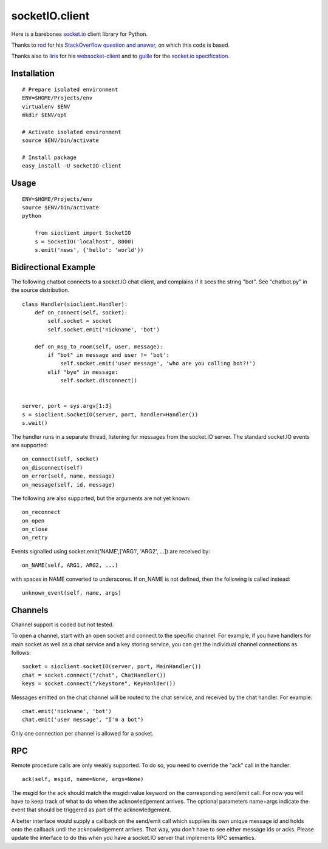 socketIO.client
===============
Here is a barebones `socket.io <http://socket.io>`_ client library for Python.

Thanks to `rod <http://stackoverflow.com/users/370115/rod>`_ for his `StackOverflow question and answer <http://stackoverflow.com/questions/6692908/formatting-messages-to-send-to-socket-io-node-js-server-from-python-client/>`_, on which this code is based.

Thanks also to `liris <https://github.com/liris>`_ for his `websocket-client <https://github.com/liris/websocket-client>`_ and to `guille <https://github.com/guille>`_ for the `socket.io specification <https://github.com/LearnBoost/socket.io-spec>`_.


Installation
------------
::

    # Prepare isolated environment
    ENV=$HOME/Projects/env
    virtualenv $ENV 
    mkdir $ENV/opt

    # Activate isolated environment
    source $ENV/bin/activate

    # Install package
    easy_install -U socketIO-client


Usage
-----
::

    ENV=$HOME/Projects/env
    source $ENV/bin/activate
    python

        from sioclient import SocketIO
        s = SocketIO('localhost', 8000)
        s.emit('news', {'hello': 'world'})

Bidirectional Example
---------------------

The following chatbot connects to a socket.IO chat client, and complains
if it sees the string "bot".  See "chatbot.py" in the source distribution.

::

    class Handler(sioclient.Handler):
        def on_connect(self, socket):
            self.socket = socket
            self.socket.emit('nickname', 'bot')

        def on_msg_to_room(self, user, message):
            if "bot" in message and user != 'bot':
                self.socket.emit('user message', 'who are you calling bot?!')
            elif "bye" in message:
                self.socket.disconnect()

    
    server, port = sys.argv[1:3]
    s = sioclient.SocketIO(server, port, handler=Handler())
    s.wait()


The handler runs in a separate thread, listening for messages from the
socket.IO server.  The standard socket.IO events are supported::

    on_connect(self, socket)
    on_disconnect(self)
    on_error(self, name, message)
    on_message(self, id, message)

The following are also supported, but the arguments are not yet known::

    on_reconnect
    on_open
    on_close
    on_retry

Events signalled using socket.emit('NAME',['ARG1', 'ARG2', ...]) are received by::

    on_NAME(self, ARG1, ARG2, ...)

with spaces in NAME converted to underscores.  If on_NAME is not defined, then
the following is called instead::

    unknown_event(self, name, args)

Channels
--------

Channel support is coded but not tested.

To open a channel, start with an open socket and connect to the specific channel.
For example, if you have handlers for main socket as well as a chat service and
a key storing service, you can get the individual channel connections as follows::

    socket = sioclient.socketIO(server, port, MainHandler())
    chat = socket.connect("/chat", ChatHandler())
    keys = socket.connect("/keystore", KeyHanlder())

Messages emitted on the chat channel will be routed to the chat service, and
received by the chat handler.  For example::

    chat.emit('nickname', 'bot')
    chat.emit('user message', "I'm a bot")

Only one connection per channel is allowed for a socket.

RPC
---

Remote procedure calls are only weakly supported.  To do so, you need to override 
the "ack" call in the handler::

    ack(self, msgid, name=None, args=None)

The msgid for the ack should match the msgid=value keyword on the corresponding
send/emit call.  For now you will have to keep track of what to do when the
acknowledgement arrives.  The optional parameters name+args indicate the event 
that should be triggered as part of the acknowledgement.

A better interface would supply a callback on the send/emit call which supplies
its own unique message id and holds onto the callback until the acknowledgement
arrives.  That way, you don't have to see either message ids or acks.  Please
update the interface to do this when you have a socket.IO server that implements 
RPC semantics.
